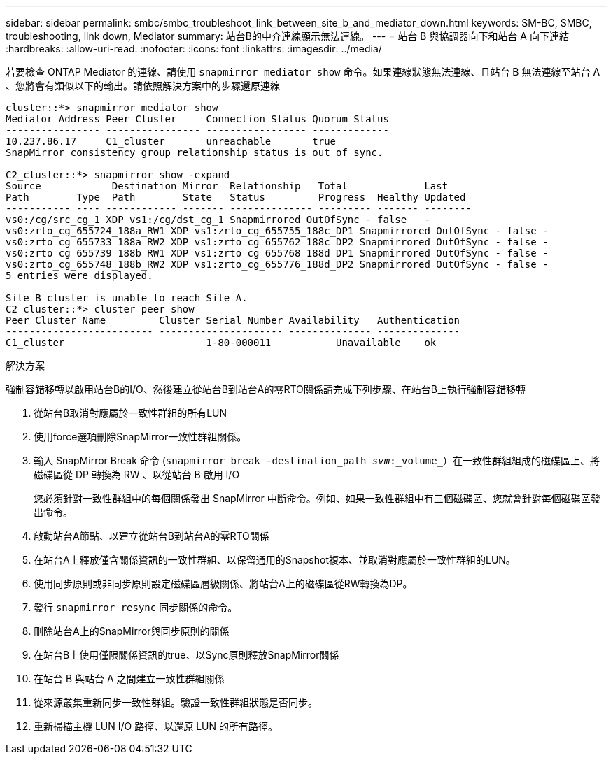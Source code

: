 ---
sidebar: sidebar 
permalink: smbc/smbc_troubleshoot_link_between_site_b_and_mediator_down.html 
keywords: SM-BC, SMBC, troubleshooting, link down, Mediator 
summary: 站台B的中介連線顯示無法連線。 
---
= 站台 B 與協調器向下和站台 A 向下連結
:hardbreaks:
:allow-uri-read: 
:nofooter: 
:icons: font
:linkattrs: 
:imagesdir: ../media/


[role="lead"]
若要檢查 ONTAP Mediator 的連線、請使用 `snapmirror mediator show` 命令。如果連線狀態無法連線、且站台 B 無法連線至站台 A 、您將會有類似以下的輸出。請依照解決方案中的步驟還原連線

....
cluster::*> snapmirror mediator show
Mediator Address Peer Cluster     Connection Status Quorum Status
---------------- ---------------- ----------------- -------------
10.237.86.17     C1_cluster       unreachable       true
SnapMirror consistency group relationship status is out of sync.

C2_cluster::*> snapmirror show -expand
Source            Destination Mirror  Relationship   Total             Last
Path        Type  Path        State   Status         Progress  Healthy Updated
----------- ---- ------------ ------- -------------- --------- ------- --------
vs0:/cg/src_cg_1 XDP vs1:/cg/dst_cg_1 Snapmirrored OutOfSync - false   -
vs0:zrto_cg_655724_188a_RW1 XDP vs1:zrto_cg_655755_188c_DP1 Snapmirrored OutOfSync - false -
vs0:zrto_cg_655733_188a_RW2 XDP vs1:zrto_cg_655762_188c_DP2 Snapmirrored OutOfSync - false -
vs0:zrto_cg_655739_188b_RW1 XDP vs1:zrto_cg_655768_188d_DP1 Snapmirrored OutOfSync - false -
vs0:zrto_cg_655748_188b_RW2 XDP vs1:zrto_cg_655776_188d_DP2 Snapmirrored OutOfSync - false -
5 entries were displayed.

Site B cluster is unable to reach Site A.
C2_cluster::*> cluster peer show
Peer Cluster Name         Cluster Serial Number Availability   Authentication
------------------------- --------------------- -------------- --------------
C1_cluster 			  1-80-000011           Unavailable    ok
....
.解決方案
強制容錯移轉以啟用站台B的I/O、然後建立從站台B到站台A的零RTO關係請完成下列步驟、在站台B上執行強制容錯移轉

. 從站台B取消對應屬於一致性群組的所有LUN
. 使用force選項刪除SnapMirror一致性群組關係。
. 輸入 SnapMirror Break 命令 (`snapmirror break -destination_path _svm_:_volume_`）在一致性群組組成的磁碟區上、將磁碟區從 DP 轉換為 RW 、以從站台 B 啟用 I/O
+
您必須針對一致性群組中的每個關係發出 SnapMirror 中斷命令。例如、如果一致性群組中有三個磁碟區、您就會針對每個磁碟區發出命令。

. 啟動站台A節點、以建立從站台B到站台A的零RTO關係
. 在站台A上釋放僅含關係資訊的一致性群組、以保留通用的Snapshot複本、並取消對應屬於一致性群組的LUN。
. 使用同步原則或非同步原則設定磁碟區層級關係、將站台A上的磁碟區從RW轉換為DP。
. 發行 `snapmirror resync` 同步關係的命令。
. 刪除站台A上的SnapMirror與同步原則的關係
. 在站台B上使用僅限關係資訊的true、以Sync原則釋放SnapMirror關係
. 在站台 B 與站台 A 之間建立一致性群組關係
. 從來源叢集重新同步一致性群組。驗證一致性群組狀態是否同步。
. 重新掃描主機 LUN I/O 路徑、以還原 LUN 的所有路徑。


